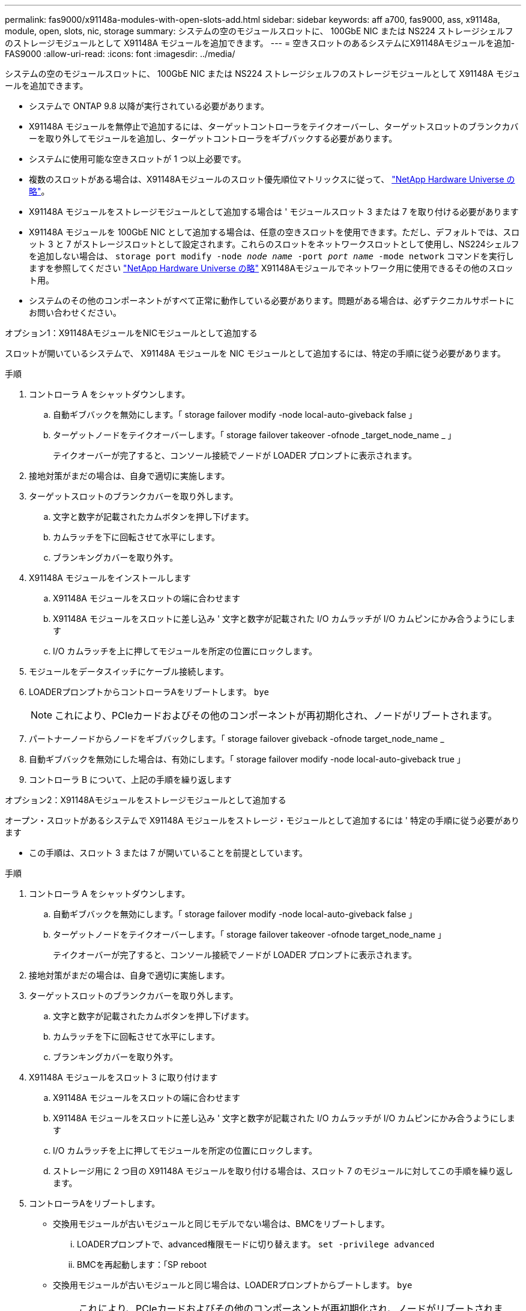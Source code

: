 ---
permalink: fas9000/x91148a-modules-with-open-slots-add.html 
sidebar: sidebar 
keywords: aff a700, fas9000, ass, x91148a, module, open, slots, nic, storage 
summary: システムの空のモジュールスロットに、 100GbE NIC または NS224 ストレージシェルフのストレージモジュールとして X91148A モジュールを追加できます。 
---
= 空きスロットのあるシステムにX91148Aモジュールを追加- FAS9000
:allow-uri-read: 
:icons: font
:imagesdir: ../media/


[role="lead"]
システムの空のモジュールスロットに、 100GbE NIC または NS224 ストレージシェルフのストレージモジュールとして X91148A モジュールを追加できます。

* システムで ONTAP 9.8 以降が実行されている必要があります。
* X91148A モジュールを無停止で追加するには、ターゲットコントローラをテイクオーバーし、ターゲットスロットのブランクカバーを取り外してモジュールを追加し、ターゲットコントローラをギブバックする必要があります。
* システムに使用可能な空きスロットが 1 つ以上必要です。
* 複数のスロットがある場合は、X91148Aモジュールのスロット優先順位マトリックスに従って、 https://hwu.netapp.com["NetApp Hardware Universe の略"^]。
* X91148A モジュールをストレージモジュールとして追加する場合は ' モジュールスロット 3 または 7 を取り付ける必要があります
* X91148A モジュールを 100GbE NIC として追加する場合は、任意の空きスロットを使用できます。ただし、デフォルトでは、スロット 3 と 7 がストレージスロットとして設定されます。これらのスロットをネットワークスロットとして使用し、NS224シェルフを追加しない場合は、 `storage port modify -node _node name_ -port _port name_ -mode network` コマンドを実行しますを参照してください https://hwu.netapp.com["NetApp Hardware Universe の略"^] X91148Aモジュールでネットワーク用に使用できるその他のスロット用。
* システムのその他のコンポーネントがすべて正常に動作している必要があります。問題がある場合は、必ずテクニカルサポートにお問い合わせください。


[role="tabbed-block"]
====
--
.オプション1：X91148AモジュールをNICモジュールとして追加する
スロットが開いているシステムで、 X91148A モジュールを NIC モジュールとして追加するには、特定の手順に従う必要があります。

.手順
. コントローラ A をシャットダウンします。
+
.. 自動ギブバックを無効にします。「 storage failover modify -node local-auto-giveback false 」
.. ターゲットノードをテイクオーバーします。「 storage failover takeover -ofnode _target_node_name _ 」
+
テイクオーバーが完了すると、コンソール接続でノードが LOADER プロンプトに表示されます。



. 接地対策がまだの場合は、自身で適切に実施します。
. ターゲットスロットのブランクカバーを取り外します。
+
.. 文字と数字が記載されたカムボタンを押し下げます。
.. カムラッチを下に回転させて水平にします。
.. ブランキングカバーを取り外す。


. X91148A モジュールをインストールします
+
.. X91148A モジュールをスロットの端に合わせます
.. X91148A モジュールをスロットに差し込み ' 文字と数字が記載された I/O カムラッチが I/O カムピンにかみ合うようにします
.. I/O カムラッチを上に押してモジュールを所定の位置にロックします。


. モジュールをデータスイッチにケーブル接続します。
. LOADERプロンプトからコントローラAをリブートします。 `bye`
+

NOTE: これにより、PCIeカードおよびその他のコンポーネントが再初期化され、ノードがリブートされます。

. パートナーノードからノードをギブバックします。「 storage failover giveback -ofnode target_node_name _
. 自動ギブバックを無効にした場合は、有効にします。「 storage failover modify -node local-auto-giveback true 」
. コントローラ B について、上記の手順を繰り返します


--
.オプション2：X91148Aモジュールをストレージモジュールとして追加する
--
オープン・スロットがあるシステムで X91148A モジュールをストレージ・モジュールとして追加するには ' 特定の手順に従う必要があります

* この手順は、スロット 3 または 7 が開いていることを前提としています。


.手順
. コントローラ A をシャットダウンします。
+
.. 自動ギブバックを無効にします。「 storage failover modify -node local-auto-giveback false 」
.. ターゲットノードをテイクオーバーします。「 storage failover takeover -ofnode target_node_name 」
+
テイクオーバーが完了すると、コンソール接続でノードが LOADER プロンプトに表示されます。



. 接地対策がまだの場合は、自身で適切に実施します。
. ターゲットスロットのブランクカバーを取り外します。
+
.. 文字と数字が記載されたカムボタンを押し下げます。
.. カムラッチを下に回転させて水平にします。
.. ブランキングカバーを取り外す。


. X91148A モジュールをスロット 3 に取り付けます
+
.. X91148A モジュールをスロットの端に合わせます
.. X91148A モジュールをスロットに差し込み ' 文字と数字が記載された I/O カムラッチが I/O カムピンにかみ合うようにします
.. I/O カムラッチを上に押してモジュールを所定の位置にロックします。
.. ストレージ用に 2 つ目の X91148A モジュールを取り付ける場合は、スロット 7 のモジュールに対してこの手順を繰り返します。


. コントローラAをリブートします。
+
** 交換用モジュールが古いモジュールと同じモデルでない場合は、BMCをリブートします。
+
... LOADERプロンプトで、advanced権限モードに切り替えます。 `set -privilege advanced`
... BMCを再起動します：「SP reboot


** 交換用モジュールが古いモジュールと同じ場合は、LOADERプロンプトからブートします。 `bye`
+

NOTE: これにより、PCIeカードおよびその他のコンポーネントが再初期化され、ノードがリブートされます。



. パートナーノードからノードをギブバックします。「 storage failover giveback -ofnode target_node_name
. 自動ギブバックを無効にした場合は、有効にします。「 storage failover modify -node local-auto-giveback true 」
. コントローラ B について、上記の手順を繰り返します
. の説明に従って、 NS224 シェルフを設置してケーブル接続します https://docs.netapp.com/us-en/ontap-systems/ns224/hot-add-shelf.html["NS224 シェルフをホットアドします"^]。


--
====
